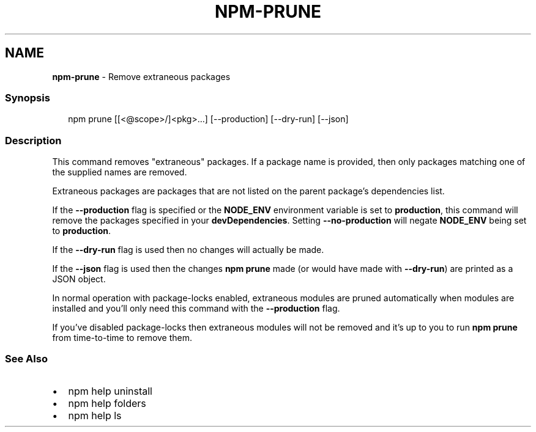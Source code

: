.TH "NPM\-PRUNE" "1" "January 2020" "" ""
.SH "NAME"
\fBnpm-prune\fR \- Remove extraneous packages
.SS Synopsis
.P
.RS 2
.nf
npm prune [[<@scope>/]<pkg>\.\.\.] [\-\-production] [\-\-dry\-run] [\-\-json]
.fi
.RE
.SS Description
.P
This command removes "extraneous" packages\.  If a package name is
provided, then only packages matching one of the supplied names are
removed\.
.P
Extraneous packages are packages that are not listed on the parent
package's dependencies list\.
.P
If the \fB\-\-production\fP flag is specified or the \fBNODE_ENV\fP environment
variable is set to \fBproduction\fP, this command will remove the packages
specified in your \fBdevDependencies\fP\|\. Setting \fB\-\-no\-production\fP will
negate \fBNODE_ENV\fP being set to \fBproduction\fP\|\.
.P
If the \fB\-\-dry\-run\fP flag is used then no changes will actually be made\.
.P
If the \fB\-\-json\fP flag is used then the changes \fBnpm prune\fP made (or would
have made with \fB\-\-dry\-run\fP) are printed as a JSON object\.
.P
In normal operation with package\-locks enabled, extraneous modules are
pruned automatically when modules are installed and you'll only need
this command with the \fB\-\-production\fP flag\.
.P
If you've disabled package\-locks then extraneous modules will not be removed
and it's up to you to run \fBnpm prune\fP from time\-to\-time to remove them\.
.SS See Also
.RS 0
.IP \(bu 2
npm help uninstall
.IP \(bu 2
npm help folders
.IP \(bu 2
npm help ls

.RE
